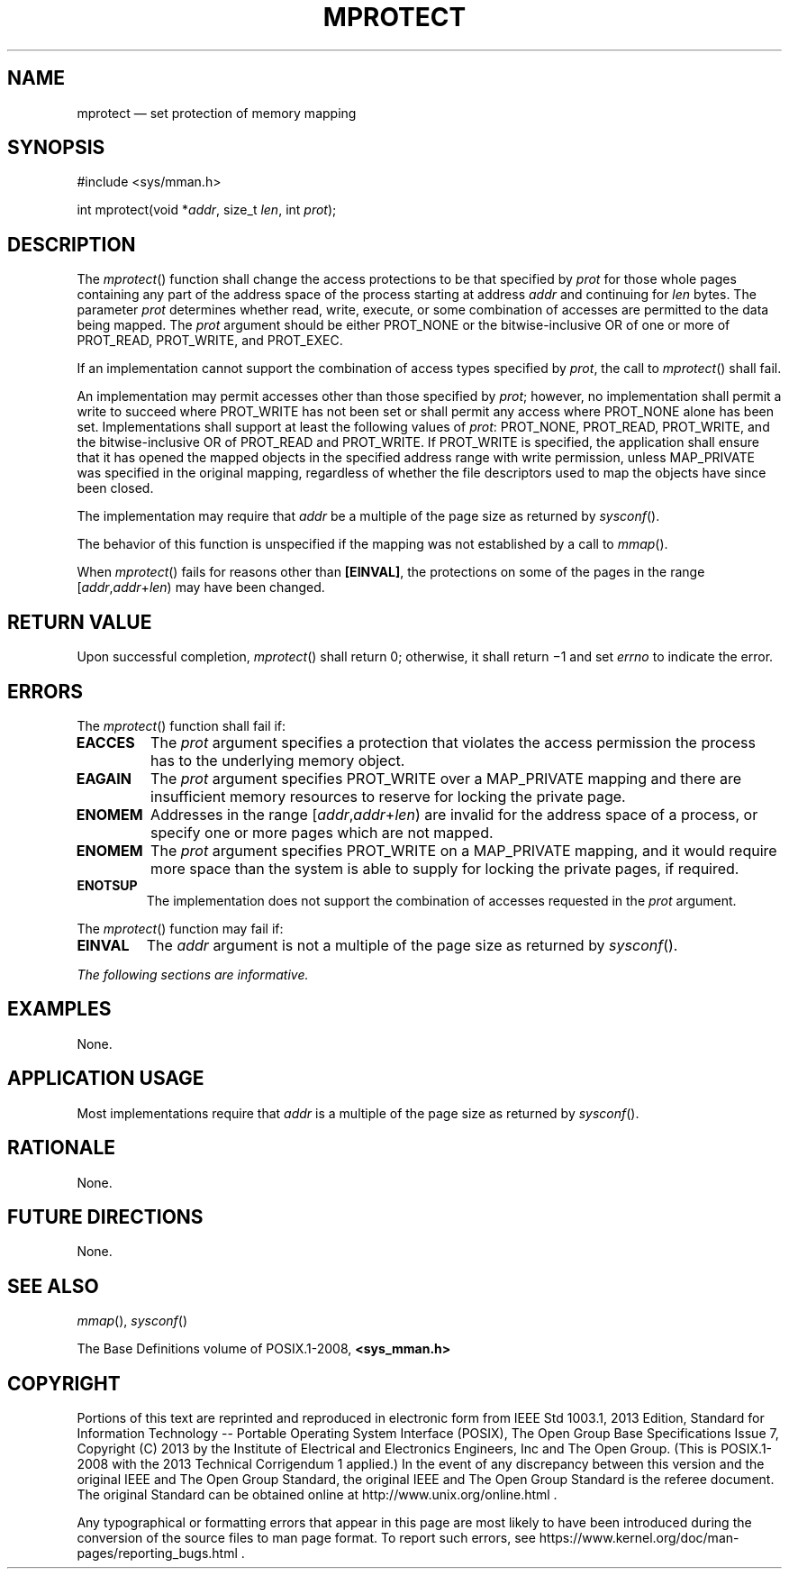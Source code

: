 '\" et
.TH MPROTECT "3" 2013 "IEEE/The Open Group" "POSIX Programmer's Manual"

.SH NAME
mprotect
\(em set protection of memory mapping
.SH SYNOPSIS
.LP
.nf
#include <sys/mman.h>
.P
int mprotect(void *\fIaddr\fP, size_t \fIlen\fP, int \fIprot\fP);
.fi
.SH DESCRIPTION
The
\fImprotect\fR()
function shall change the access protections to be that specified by
.IR prot
for those whole pages containing any part of the address space of the
process starting at address
.IR addr
and continuing for
.IR len
bytes. The parameter
.IR prot
determines whether read, write, execute, or some combination of
accesses are permitted to the data being mapped. The
.IR prot
argument should be either PROT_NONE or the bitwise-inclusive OR of one
or more of PROT_READ, PROT_WRITE, and PROT_EXEC.
.P
If an implementation cannot support the combination of access types
specified by
.IR prot ,
the call to
\fImprotect\fR()
shall fail.
.P
An implementation may permit accesses other than those specified by
.IR prot ;
however, no implementation shall permit a write to succeed where
PROT_WRITE has not been set or shall permit any access where PROT_NONE
alone has been set. Implementations shall support at least the
following values of
.IR prot :
PROT_NONE, PROT_READ, PROT_WRITE, and the bitwise-inclusive OR of
PROT_READ and PROT_WRITE. If PROT_WRITE is specified, the application
shall ensure that it has opened the mapped objects in the specified
address range with write permission, unless MAP_PRIVATE
was specified in the original mapping, regardless of whether the file
descriptors used to map the objects have since been closed.
.P
The implementation may require that
.IR addr
be a multiple of the page size as returned by
\fIsysconf\fR().
.P
The behavior of this function is unspecified if the mapping was not
established by a call to
\fImmap\fR().
.P
When
\fImprotect\fR()
fails for reasons other than
.BR [EINVAL] ,
the protections on some of the pages in the range
[\fIaddr\fP,\fIaddr\fP+\fIlen\fR) may have been changed.
.SH "RETURN VALUE"
Upon successful completion,
\fImprotect\fR()
shall return 0; otherwise, it shall return \(mi1 and set
.IR errno
to indicate the error.
.SH ERRORS
The
\fImprotect\fR()
function shall fail if:
.TP
.BR EACCES
The
.IR prot
argument specifies a protection that violates the access permission the
process has to the underlying memory object.
.TP
.BR EAGAIN
The
.IR prot
argument specifies PROT_WRITE over a MAP_PRIVATE mapping and there are
insufficient memory resources to reserve for locking the private page.
.TP
.BR ENOMEM
Addresses in the range [\fIaddr\fP,\fIaddr\fP+\fIlen\fR) are invalid
for the address space of a process, or specify one or more pages which
are not mapped.
.TP
.BR ENOMEM
The
.IR prot
argument specifies PROT_WRITE on a MAP_PRIVATE mapping, and it would
require more space than the system is able to supply for locking the
private pages, if required.
.TP
.BR ENOTSUP
The implementation does not support the combination of accesses
requested in the
.IR prot
argument.
.P
The
\fImprotect\fR()
function may fail if:
.TP
.BR EINVAL
The
.IR addr
argument is not a multiple of the page size as returned by
\fIsysconf\fR().
.LP
.IR "The following sections are informative."
.SH EXAMPLES
None.
.SH "APPLICATION USAGE"
Most implementations require that
.IR addr
is a multiple of the page size as returned by
\fIsysconf\fR().
.SH RATIONALE
None.
.SH "FUTURE DIRECTIONS"
None.
.SH "SEE ALSO"
.IR "\fImmap\fR\^(\|)",
.IR "\fIsysconf\fR\^(\|)"
.P
The Base Definitions volume of POSIX.1\(hy2008,
.IR "\fB<sys_mman.h>\fP"
.SH COPYRIGHT
Portions of this text are reprinted and reproduced in electronic form
from IEEE Std 1003.1, 2013 Edition, Standard for Information Technology
-- Portable Operating System Interface (POSIX), The Open Group Base
Specifications Issue 7, Copyright (C) 2013 by the Institute of
Electrical and Electronics Engineers, Inc and The Open Group.
(This is POSIX.1-2008 with the 2013 Technical Corrigendum 1 applied.) In the
event of any discrepancy between this version and the original IEEE and
The Open Group Standard, the original IEEE and The Open Group Standard
is the referee document. The original Standard can be obtained online at
http://www.unix.org/online.html .

Any typographical or formatting errors that appear
in this page are most likely
to have been introduced during the conversion of the source files to
man page format. To report such errors, see
https://www.kernel.org/doc/man-pages/reporting_bugs.html .
